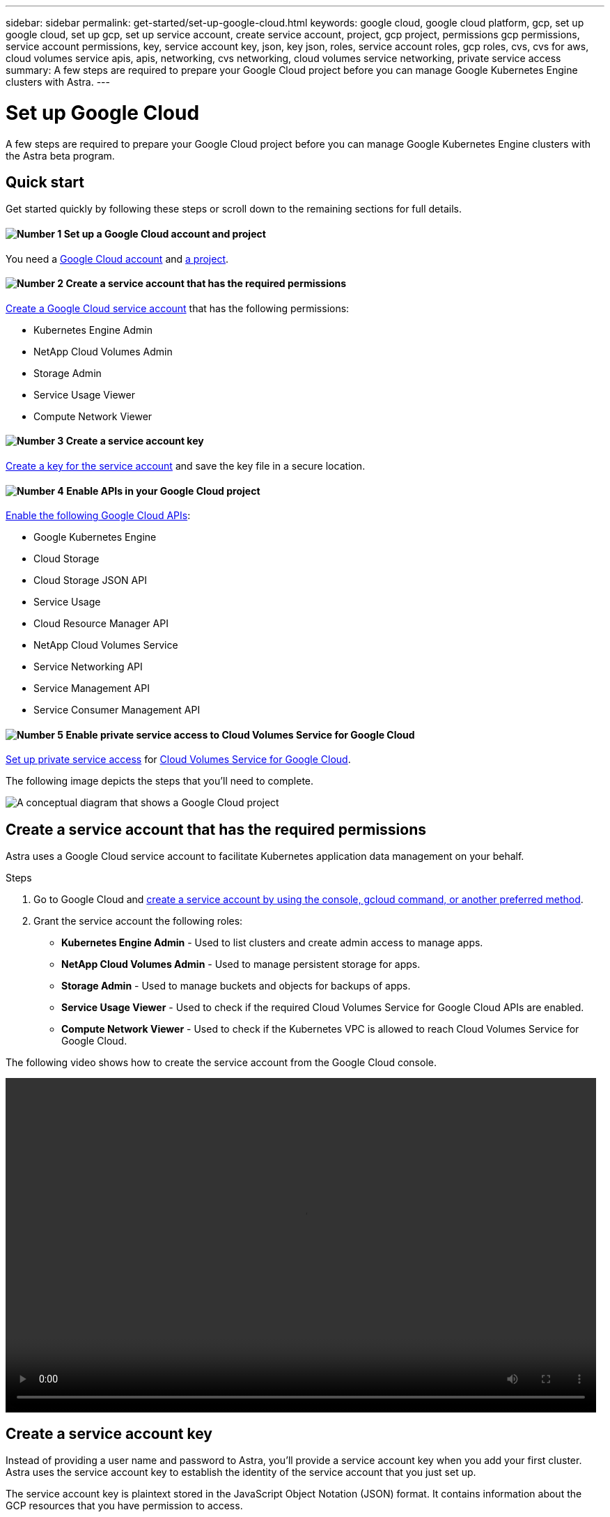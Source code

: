 ---
sidebar: sidebar
permalink: get-started/set-up-google-cloud.html
keywords: google cloud, google cloud platform, gcp, set up google cloud, set up gcp, set up service account, create service account, project, gcp project, permissions gcp permissions, service account permissions, key, service account key, json, key json, roles, service account roles, gcp roles, cvs, cvs for aws, cloud volumes service apis, apis, networking, cvs networking, cloud volumes service networking, private service access
summary: A few steps are required to prepare your Google Cloud project before you can manage Google Kubernetes Engine clusters with Astra.
---

= Set up Google Cloud
:hardbreaks:
:icons: font
:imagesdir: ../media/get-started/

A few steps are required to prepare your Google Cloud project before you can manage Google Kubernetes Engine clusters with the Astra beta program.

== Quick start

Get started quickly by following these steps or scroll down to the remaining sections for full details.

==== image:number1.png[Number 1] Set up a Google Cloud account and project

[role="quick-margin-para"]
You need a https://console.cloud.google.com/freetrial[Google Cloud account^] and https://cloud.google.com/resource-manager/docs/creating-managing-projects[a project^].

==== image:number2.png[Number 2] Create a service account that has the required permissions

[role="quick-margin-para"]
https://cloud.google.com/iam/docs/creating-managing-service-accounts#creating_a_service_account[Create a Google Cloud service account^] that has the following permissions:

[role="quick-margin-list"]
* Kubernetes Engine Admin
* NetApp Cloud Volumes Admin
* Storage Admin
* Service Usage Viewer
* Compute Network Viewer

==== image:number3.png[Number 3] Create a service account key

[role="quick-margin-para"]
https://cloud.google.com/iam/docs/creating-managing-service-account-keys#creating_service_account_keys[Create a key for the service account^] and save the key file in a secure location.

==== image:number4.png[Number 4] Enable APIs in your Google Cloud project

[role="quick-margin-para"]
https://cloud.google.com/endpoints/docs/openapi/enable-api[Enable the following Google Cloud APIs^]:

[role="quick-margin-list"]
* Google Kubernetes Engine
* Cloud Storage
* Cloud Storage JSON API
* Service Usage
* Cloud Resource Manager API
* NetApp Cloud Volumes Service
* Service Networking API
* Service Management API
* Service Consumer Management API

==== image:number5.png[Number 5] Enable private service access to Cloud Volumes Service for Google Cloud

[role="quick-margin-para"]
https://cloud.google.com/solutions/partners/netapp-cloud-volumes/setting-up-private-services-access[Set up private service access^] for https://cloud.google.com/netapp[Cloud Volumes Service for Google Cloud^].

The following image depicts the steps that you'll need to complete.

image:diagram-google-cloud.png[A conceptual diagram that shows a Google Cloud project, a service account with IAM roles and a key, enabled APIs, and private service access to Cloud Volumes Service for Google Cloud.]

== Create a service account that has the required permissions

Astra uses a Google Cloud service account to facilitate Kubernetes application data management on your behalf.

.Steps

. Go to Google Cloud and https://cloud.google.com/iam/docs/creating-managing-service-accounts#creating_a_service_account[create a service account by using the console, gcloud command, or another preferred method^].

. Grant the service account the following roles:
+
* *Kubernetes Engine Admin* - Used to list clusters and create admin access to manage apps.

* *NetApp Cloud Volumes Admin* - Used to manage persistent storage for apps.

* *Storage Admin* - Used to manage buckets and objects for backups of apps.

* *Service Usage Viewer* - Used to check if the required Cloud Volumes Service for Google Cloud APIs are enabled.

* *Compute Network Viewer* - Used to check if the Kubernetes VPC is allowed to reach Cloud Volumes Service for Google Cloud.

The following video shows how to create the service account from the Google Cloud console.

video::video-create-gcp-service-account.mp4[width=848, height=480]

== Create a service account key

Instead of providing a user name and password to Astra, you'll provide a service account key when you add your first cluster. Astra uses the service account key to establish the identity of the service account that you just set up.

The service account key is plaintext stored in the JavaScript Object Notation (JSON) format. It contains information about the GCP resources that you have permission to access.

You can only view or download the JSON file when you create the key. However, you can create a new key at any time.

.Steps

. Go to Google Cloud and https://cloud.google.com/iam/docs/creating-managing-service-account-keys#creating_service_account_keys[create a service account key by using the console, gcloud command, or another preferred method^].

. When prompted, save the service account key file in a secure location.

The following video shows how to create the service account key from the Google Cloud console.

video::video-create-gcp-service-account-key.mp4[width=848, height=480]

== Enable APIs in your Google Cloud project

Your project needs permissions to access specific Google Cloud APIs. APIs are used to interact with Google Cloud resources, such as Google Kubernetes Engine (GKE) clusters and NetApp Cloud Volumes Service storage.

.Step

. https://cloud.google.com/endpoints/docs/openapi/enable-api[Use the Google Cloud console or gcloud CLI to enable the following APIs^]:
+
* Google Kubernetes Engine
* Cloud Storage
* Cloud Storage JSON API
* Service Usage
* Cloud Resource Manager API
* NetApp Cloud Volumes Service
* Service Networking API
* Service Management API
+
The last two APIs are required for Cloud Volumes Service for Google Cloud.

The following video shows how to enable the APIs from the Google Cloud console.

video::video-enable-gcp-apis.mp4[width=848, height=480]

== Enable private service access to Cloud Volumes Service for Google Cloud

Astra uses Cloud Volumes Service for Google Cloud as the backend storage for your persistent volumes. Other than the APIs that you enabled in the previous step, the only other requirement is to enable private service access to Cloud Volumes Service.

.Step

. Set up private service access from your project to create a high-throughput and low-latency data-path connection, https://cloud.google.com/solutions/partners/netapp-cloud-volumes/setting-up-private-services-access[as described in the Cloud Volumes Service for Google Cloud documentation^].
